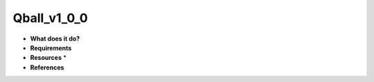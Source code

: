 Qball_v1_0_0
============

* **What does it do?**

* **Requirements**

* **Resources** *

* **References**